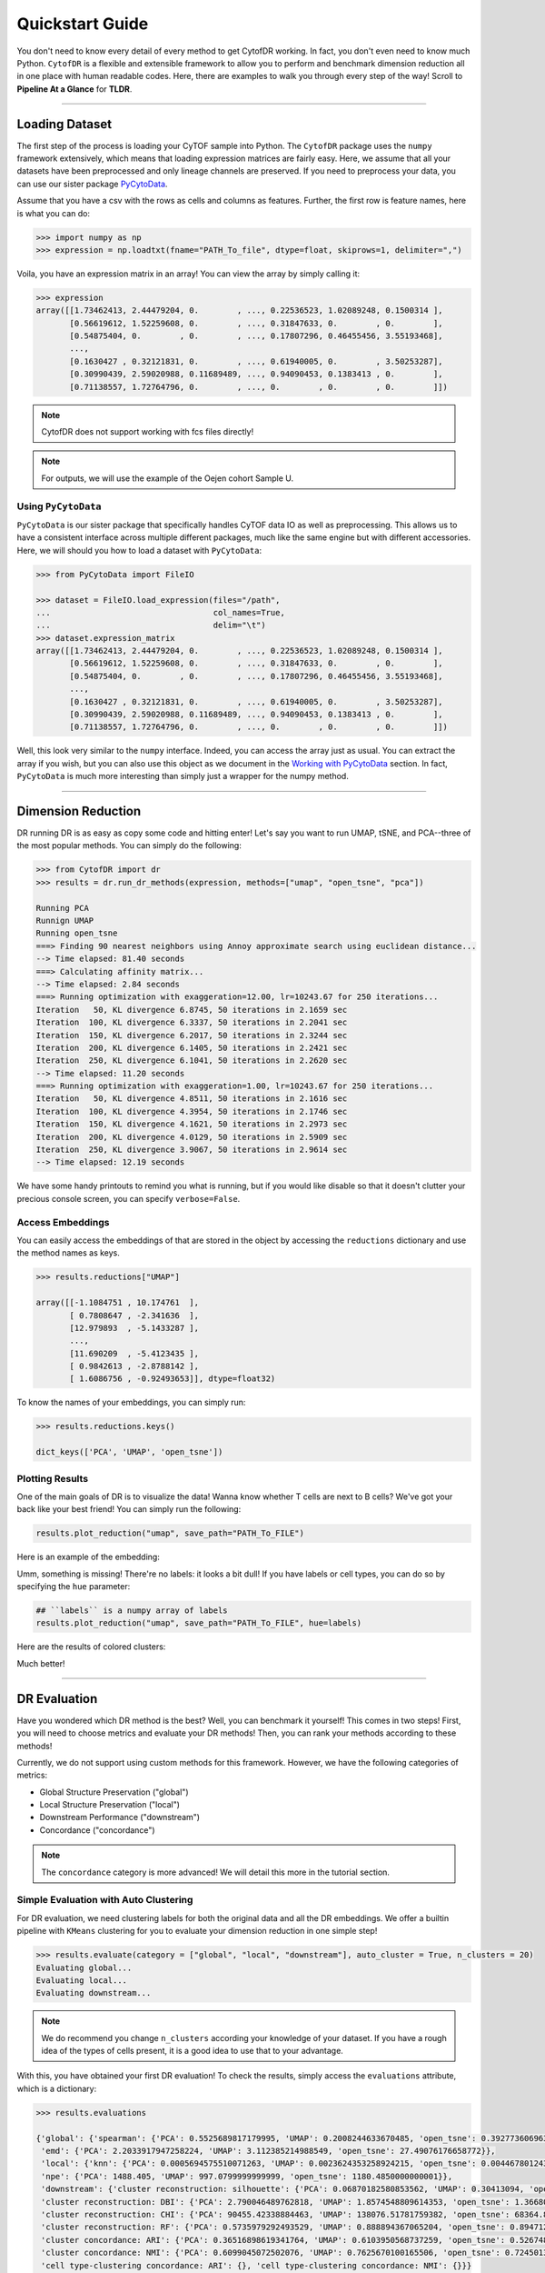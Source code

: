 ####################
Quickstart Guide
####################

You don't need to know every detail of every method to get CytofDR working. In fact, you don't even
need to know much Python. ``CytofDR`` is a flexible and extensible framework to allow you to perform
and benchmark dimension reduction all in one place with human readable codes. Here, there are examples
to walk you through every step of the way! Scroll to **Pipeline At a Glance** for **TLDR**.

-----------

****************
Loading Dataset
****************

The first step of the process is loading your CyTOF sample into Python. The ``CytofDR`` package uses the
``numpy`` framework extensively, which means that loading expression matrices are fairly easy. Here, we
assume that all your datasets have been preprocessed and only lineage channels are preserved. If you need
to preprocess your data, you can use our sister package `PyCytoData <https://github.com/kevin931/PyCytoData>`_.


Assume that you have a csv with the rows as cells and columns as features. Further, the first row is 
feature names, here is what you can do:

.. code-block:: python

    >>> import numpy as np
    >>> expression = np.loadtxt(fname="PATH_To_file", dtype=float, skiprows=1, delimiter=",")
    
Voila, you have an expression matrix in an array! You can view the array by simply calling it:

.. code-block:: python

    >>> expression
    array([[1.73462413, 2.44479204, 0.        , ..., 0.22536523, 1.02089248, 0.1500314 ],
           [0.56619612, 1.52259608, 0.        , ..., 0.31847633, 0.        , 0.        ],
           [0.54875404, 0.        , 0.        , ..., 0.17807296, 0.46455456, 3.55193468],
           ...,
           [0.1630427 , 0.32121831, 0.        , ..., 0.61940005, 0.        , 3.50253287],
           [0.30990439, 2.59020988, 0.11689489, ..., 0.94090453, 0.1383413 , 0.        ],
           [0.71138557, 1.72764796, 0.        , ..., 0.        , 0.        , 0.        ]])

.. note:: CytofDR does not support working with fcs files directly!
.. note:: For outputs, we will use the example of the Oejen cohort Sample U.


Using ``PyCytoData``
----------------------------

``PyCytoData`` is our sister package that specifically handles CyTOF data IO as well as preprocessing.
This allows us to have a consistent interface across multiple different packages, much like the
same engine but with different accessories. Here, we will should you how to load a dataset
with ``PyCytoData``:

.. code-block:: python

    >>> from PyCytoData import FileIO

    >>> dataset = FileIO.load_expression(files="/path", 
    ...                                  col_names=True,
    ...                                  delim="\t") 
    >>> dataset.expression_matrix
    array([[1.73462413, 2.44479204, 0.        , ..., 0.22536523, 1.02089248, 0.1500314 ],
           [0.56619612, 1.52259608, 0.        , ..., 0.31847633, 0.        , 0.        ],
           [0.54875404, 0.        , 0.        , ..., 0.17807296, 0.46455456, 3.55193468],
           ...,
           [0.1630427 , 0.32121831, 0.        , ..., 0.61940005, 0.        , 3.50253287],
           [0.30990439, 2.59020988, 0.11689489, ..., 0.94090453, 0.1383413 , 0.        ],
           [0.71138557, 1.72764796, 0.        , ..., 0.        , 0.        , 0.        ]])


Well, this look very similar to the ``numpy`` interface. Indeed, you can access the array
just as usual. You can extract the array if you wish, but you can also use this object as
we document in the `Working with PyCytoData <https://cytofdr.readthedocs.io/en/latest/tutorial/preprocessing.html>`_
section. In fact, ``PyCytoData`` is much more interesting than simply just a wrapper for the numpy method.


----------------------

*********************
Dimension Reduction
*********************

DR running DR is as easy as copy some code and hitting enter! Let's say you want to run UMAP, tSNE,
and PCA--three of the most popular methods. You can simply do the following:

.. code-block:: python

    >>> from CytofDR import dr
    >>> results = dr.run_dr_methods(expression, methods=["umap", "open_tsne", "pca"])

    Running PCA
    Runnign UMAP
    Running open_tsne
    ===> Finding 90 nearest neighbors using Annoy approximate search using euclidean distance...
    --> Time elapsed: 81.40 seconds
    ===> Calculating affinity matrix...
    --> Time elapsed: 2.84 seconds
    ===> Running optimization with exaggeration=12.00, lr=10243.67 for 250 iterations...
    Iteration   50, KL divergence 6.8745, 50 iterations in 2.1659 sec
    Iteration  100, KL divergence 6.3337, 50 iterations in 2.2041 sec
    Iteration  150, KL divergence 6.2017, 50 iterations in 2.3244 sec
    Iteration  200, KL divergence 6.1405, 50 iterations in 2.2421 sec
    Iteration  250, KL divergence 6.1041, 50 iterations in 2.2620 sec
    --> Time elapsed: 11.20 seconds
    ===> Running optimization with exaggeration=1.00, lr=10243.67 for 250 iterations...
    Iteration   50, KL divergence 4.8511, 50 iterations in 2.1616 sec
    Iteration  100, KL divergence 4.3954, 50 iterations in 2.1746 sec
    Iteration  150, KL divergence 4.1621, 50 iterations in 2.2973 sec
    Iteration  200, KL divergence 4.0129, 50 iterations in 2.5909 sec
    Iteration  250, KL divergence 3.9067, 50 iterations in 2.9614 sec
    --> Time elapsed: 12.19 seconds

We have some handy printouts to remind you what is running, but if you would like disable so that
it doesn't clutter your precious console screen, you can specify ``verbose=False``. 

Access Embeddings
----------------------

You can easily access the embeddings of that are stored in the object by accessing the ``reductions``
dictionary and use the method names as keys.

.. code-block:: python

    >>> results.reductions["UMAP"] 

    array([[-1.1084751 , 10.174761  ],
           [ 0.7808647 , -2.341636  ],
           [12.979893  , -5.1433287 ],
           ...,
           [11.690209  , -5.4123435 ],
           [ 0.9842613 , -2.8788142 ],
           [ 1.6086756 , -0.92493653]], dtype=float32)

To know the names of your embeddings, you can simply run:

.. code-block:: python

    >>> results.reductions.keys() 

    dict_keys(['PCA', 'UMAP', 'open_tsne'])

Plotting Results
-----------------

One of the main goals of DR is to visualize the data! Wanna know whether T cells are next to
B cells? We've got your back like your best friend! You can simply run the following:

.. code-block:: python

    results.plot_reduction("umap", save_path="PATH_To_FILE")

Here is an example of the embedding:

.. image:: ../../assets/ex_scatter.png
   :alt: scatter

Umm, something is missing! There're no labels: it looks a bit dull! If you have labels or
cell types, you can do so by specifying the ``hue`` parameter: 

.. code-block:: python

    ## ``labels`` is a numpy array of labels
    results.plot_reduction("umap", save_path="PATH_To_FILE", hue=labels)

Here are the results of colored clusters:

.. image:: ../../assets/ex_scatter_labels.png
   :alt: scatter_labels

Much better!

-----------------

*****************
DR Evaluation
*****************

Have you wondered which DR method is the best? Well, you can benchmark it yourself! This comes in two
steps! First, you will need to choose metrics and evaluate your DR methods! Then, you can rank your
methods according to these methods!

Currently, we do not support using custom methods for this framework. However, we have the following
categories of metrics:

- Global Structure Preservation ("global")
- Local Structure Preservation ("local")
- Downstream Performance ("downstream")
- Concordance ("concordance")

.. note:: The ``concordance`` category is more advanced! We will detail this more in the tutorial section.


Simple Evaluation with Auto Clustering
---------------------------------------------

For DR evaluation, we need clustering labels for both the original data and all the DR embeddings.
We offer a builtin pipeline with ``KMeans`` clustering for you to evaluate your dimension reduction
in one simple step!

.. code-block:: python

    >>> results.evaluate(category = ["global", "local", "downstream"], auto_cluster = True, n_clusters = 20)
    Evaluating global...
    Evaluating local...
    Evaluating downstream...

.. note::
    
    We do recommend you change ``n_clusters`` according your knowledge of your dataset. If you have a rough
    idea of the types of cells present, it is a good idea to use that to your advantage.

With this, you have obtained your first DR evaluation! To check the results, simply access the ``evaluations``
attribute, which is a dictionary:

.. code-block:: python

    >>> results.evaluations

    {'global': {'spearman': {'PCA': 0.5525689817179995, 'UMAP': 0.2008244633670485, 'open_tsne': 0.39277360696372215},
     'emd': {'PCA': 2.2033917947258224, 'UMAP': 3.112385214988549, 'open_tsne': 27.49076176658772}},
     'local': {'knn': {'PCA': 0.0005694575510071263, 'UMAP': 0.0023624353258924215, 'open_tsne': 0.0044678012430444825},
     'npe': {'PCA': 1488.405, 'UMAP': 997.0799999999999, 'open_tsne': 1180.4850000000001}},
     'downstream': {'cluster reconstruction: silhouette': {'PCA': 0.06870182580853562, 'UMAP': 0.30413094, 'open_tsne': 0.25822831903485394},
     'cluster reconstruction: DBI': {'PCA': 2.790046489762818, 'UMAP': 1.8574548809614353, 'open_tsne': 1.3668004451334124},
     'cluster reconstruction: CHI': {'PCA': 90455.42338884463, 'UMAP': 138076.51781759382, 'open_tsne': 68364.87227338477},
     'cluster reconstruction: RF': {'PCA': 0.5735979292493529, 'UMAP': 0.888894367065204, 'open_tsne': 0.8947121903118452},
     'cluster concordance: ARI': {'PCA': 0.36516898619341764, 'UMAP': 0.6103950568737259, 'open_tsne': 0.5267480266406396},
     'cluster concordance: NMI': {'PCA': 0.6099045072502076, 'UMAP': 0.7625670100165506, 'open_tsne': 0.7245013680103589},
     'cell type-clustering concordance: ARI': {}, 'cell type-clustering concordance: NMI': {}}}

This is a nested dictionary with the following levels:

1. Categories
2. Metrics/Sub-categories
3. Embedding Names

This can be a little confusing, but you can access the sub-levels individually:

.. code-block:: python

    >>> results.evaluations["global"]

    {'spearman': {'PCA': 0.5525689817179995, 'UMAP': 0.2008244633670485, 'open_tsne': 0.39277360696372215},
     'emd': {'PCA': 2.2033917947258224, 'UMAP': 3.112385214988549, 'open_tsne': 27.49076176658772}}


or you can look at individual metrics:

.. code-block:: python
    
    >>> results.evaluations["global"]["emd"]

    {'PCA': 2.2033917947258224, 'UMAP': 3.112385214988549, 'open_tsne': 27.49076176658772}

If you are so inclined, you can utilize these results directly. However, if you would like us to do the work for you,
read on!


.. note::
    
    Notice that there are no values for ``cell type-clustering concordance: ARI`` and ``cell type-clustering concordance: NMI``.
    This is because we don't have a builtin pipeline for cell typing. You must provide these information on your own, which is
    covered in the next section.


Use Your Own Labels
-------------------------

If you are a more advanced user, you may be aware that ``KMeans`` may not be the ideal solution for CyTOF.
You may wish to cluster using ``FlowSOM`` in R or your own custom toolchain. If you have these data, you
can easily add them to the object and them perform evaluations as usual:

.. code-block:: python

    >>> results.add_evaluation_metadata(original_labels = original_labels,
    ...                                 embedding_labels = embedding_labels)


These are the **bare-minimum** needed! Here, ``original_labels`` is a ``numpy`` array. On the other hand,
``embedding_labels`` is a dictionary with name of DR methods as keys and ``numpy`` arrays
of labels as the values. You can, of course, load these data using the methods demonstrated above!

However, if you also have cell types:

.. code-block:: python

    >>> results.add_evaluation_metadata(original_labels = original_labels,
    ...                                 original_cell_types = original_cell_types,
    ...                                 embedding_labels = embedding_labels,
    ...                                 embedding_cell_types = embedding_cell_types)

which will allow you to run **Cell Type-Clustering Concordace** metrics as part of the ``downstream`` category. Here,
``original_cell_types`` is just a ``numpy`` array, whereas ``embedding_cell_types`` is a dictionary.

Afterwards, you can run your DR evaluation as usual using the "Simple" method. All the downstream toolchains
remain the same, except that the ``auto_cluster`` and ``n_clusters`` parameters no longer play a role: 

.. code-block:: python

    >>> results.evaluate(category = ["global", "local", "downstream"])
    Evaluating global...
    Evaluating local...
    Evaluating downstream...


Rank DR Methods
-------------------

Now, you can finally rank your methods! This will be fairly easy:

.. code-block:: python

    >>> results.rank_dr_methods()

    {'PCA': 1.7083333333333333, 'UMAP': 2.25, 'open_tsne': 2.0416666666666665}

As you can see, this returns a dictonary with method names the methods as keys and their scores
as values. If you see decimals, don't panic! at your computer! We rank each metric
individually and the final results are appropriately weighted! Here, larger score is
better! Obviously, if you have read `our paper <https://doi.org/10.1101/2022.04.26.489549>`_,
you know that UMAP is pretty good at what it does when compared to PCA and tSNE! 


----------------

**********************
Pipeline At a Glance
**********************

Putting everything together, we will have a pipeline like this:

.. code-block:: python

    >>> from CytofDR import dr
    >>> results = dr.run_dr_methods(expression, methods=["umap", "open_tsne", "pca"])
    >>> results.evaluate(category = ["global", "local", "downstream"])
    >>> results.rank_dr_methods()

Or alternatively with your own clusters and cell types: 

.. code-block:: python

    >>> from CytofDR import dr
    >>> results = dr.run_dr_methods(expression, methods=["umap", "open_tsne", "pca"])
    >>> results.add_evaluation_metadata(original_labels = original_labels,
    ...                                 original_cell_types = original_cell_types,
    ...                                 embedding_labels = embedding_labels,
    ...                                 embedding_cell_types = embedding_cell_types)
    >>> results.evaluate(category = ["global", "local", "downstream"])
    >>> results.rank_dr_methods()

Congratulations! You've made it through the quickstart guide! Give yourself a high five
and start performing DR! For more detailed documentations, look around on this website!


**********************
What Next?
**********************


